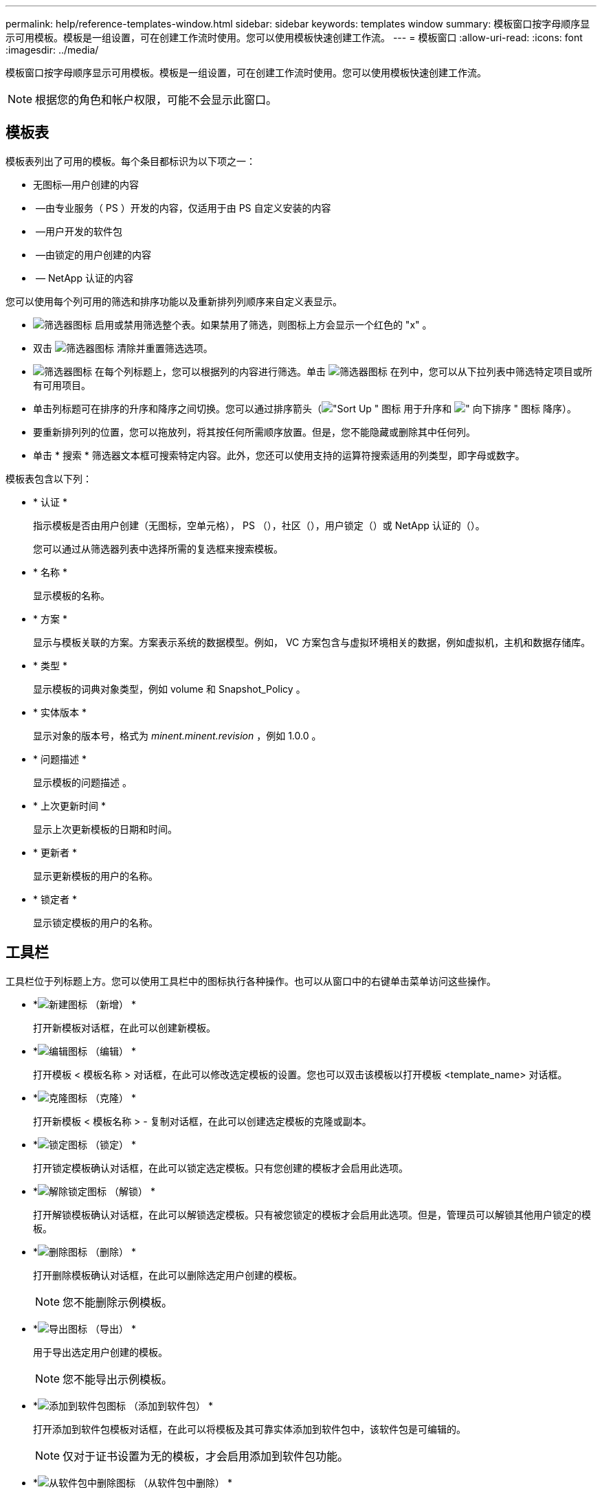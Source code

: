 ---
permalink: help/reference-templates-window.html 
sidebar: sidebar 
keywords: templates window 
summary: 模板窗口按字母顺序显示可用模板。模板是一组设置，可在创建工作流时使用。您可以使用模板快速创建工作流。 
---
= 模板窗口
:allow-uri-read: 
:icons: font
:imagesdir: ../media/


[role="lead"]
模板窗口按字母顺序显示可用模板。模板是一组设置，可在创建工作流时使用。您可以使用模板快速创建工作流。


NOTE: 根据您的角色和帐户权限，可能不会显示此窗口。



== 模板表

模板表列出了可用的模板。每个条目都标识为以下项之一：

* 无图标—用户创建的内容
* image:../media/ps_certified_icon_wfa.gif[""] —由专业服务（ PS ）开发的内容，仅适用于由 PS 自定义安装的内容
* image:../media/community_certification.gif[""] —用户开发的软件包
* image:../media/lock_icon_wfa.gif[""] —由锁定的用户创建的内容
* image:../media/netapp_certified.gif[""] — NetApp 认证的内容


您可以使用每个列可用的筛选和排序功能以及重新排列列顺序来自定义表显示。

* image:../media/filter_icon_wfa.gif["筛选器图标"] 启用或禁用筛选整个表。如果禁用了筛选，则图标上方会显示一个红色的 "x" 。
* 双击 image:../media/filter_icon_wfa.gif["筛选器图标"] 清除并重置筛选选项。
* image:../media/wfa_filter_icon.gif["筛选器图标"] 在每个列标题上，您可以根据列的内容进行筛选。单击 image:../media/wfa_filter_icon.gif["筛选器图标"] 在列中，您可以从下拉列表中筛选特定项目或所有可用项目。
* 单击列标题可在排序的升序和降序之间切换。您可以通过排序箭头（image:../media/wfa_sortarrow_up_icon.gif["\"Sort Up \" 图标"] 用于升序和 image:../media/wfa_sortarrow_down_icon.gif["\" 向下排序 \" 图标"] 降序）。
* 要重新排列列的位置，您可以拖放列，将其按任何所需顺序放置。但是，您不能隐藏或删除其中任何列。
* 单击 * 搜索 * 筛选器文本框可搜索特定内容。此外，您还可以使用支持的运算符搜索适用的列类型，即字母或数字。


模板表包含以下列：

* * 认证 *
+
指示模板是否由用户创建（无图标，空单元格）， PS （image:../media/ps_certified_icon_wfa.gif[""]），社区（image:../media/community_certification.gif[""]），用户锁定（image:../media/lock_icon_wfa.gif[""]）或 NetApp 认证的（image:../media/netapp_certified.gif[""]）。

+
您可以通过从筛选器列表中选择所需的复选框来搜索模板。

* * 名称 *
+
显示模板的名称。

* * 方案 *
+
显示与模板关联的方案。方案表示系统的数据模型。例如， VC 方案包含与虚拟环境相关的数据，例如虚拟机，主机和数据存储库。

* * 类型 *
+
显示模板的词典对象类型，例如 volume 和 Snapshot_Policy 。

* * 实体版本 *
+
显示对象的版本号，格式为 _minent.minent.revision_ ，例如 1.0.0 。

* * 问题描述 *
+
显示模板的问题描述 。

* * 上次更新时间 *
+
显示上次更新模板的日期和时间。

* * 更新者 *
+
显示更新模板的用户的名称。

* * 锁定者 *
+
显示锁定模板的用户的名称。





== 工具栏

工具栏位于列标题上方。您可以使用工具栏中的图标执行各种操作。也可以从窗口中的右键单击菜单访问这些操作。

* *image:../media/new_wfa_icon.gif["新建图标"] （新增） *
+
打开新模板对话框，在此可以创建新模板。

* *image:../media/edit_wfa_icon.gif["编辑图标"] （编辑） *
+
打开模板 < 模板名称 > 对话框，在此可以修改选定模板的设置。您也可以双击该模板以打开模板 <template_name> 对话框。

* *image:../media/clone_wfa_icon.gif["克隆图标"] （克隆） *
+
打开新模板 < 模板名称 > - 复制对话框，在此可以创建选定模板的克隆或副本。

* *image:../media/lock_wfa_icon.gif["锁定图标"] （锁定） *
+
打开锁定模板确认对话框，在此可以锁定选定模板。只有您创建的模板才会启用此选项。

* *image:../media/unlock_wfa_icon.gif["解除锁定图标"] （解锁） *
+
打开解锁模板确认对话框，在此可以解锁选定模板。只有被您锁定的模板才会启用此选项。但是，管理员可以解锁其他用户锁定的模板。

* *image:../media/delete_wfa_icon.gif["删除图标"] （删除） *
+
打开删除模板确认对话框，在此可以删除选定用户创建的模板。

+

NOTE: 您不能删除示例模板。

* *image:../media/export_wfa_icon.gif["导出图标"] （导出） *
+
用于导出选定用户创建的模板。

+

NOTE: 您不能导出示例模板。

* *image:../media/add_to_pack.png["添加到软件包图标"] （添加到软件包） *
+
打开添加到软件包模板对话框，在此可以将模板及其可靠实体添加到软件包中，该软件包是可编辑的。

+

NOTE: 仅对于证书设置为无的模板，才会启用添加到软件包功能。

* *image:../media/remove_from_pack.png["从软件包中删除图标"] （从软件包中删除） *
+
打开选定模板的从软件包模板中删除对话框，在此可以删除或删除该模板。

+

NOTE: 只有证书设置为无的模板才会启用从软件包中删除功能。


